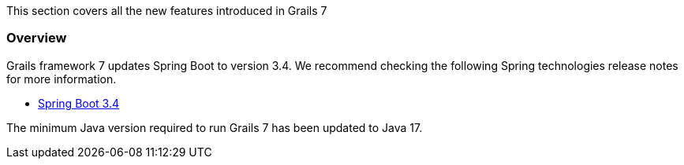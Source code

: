 This section covers all the new features introduced in Grails 7

=== Overview

Grails framework 7 updates Spring Boot to version 3.4. We recommend checking the following Spring technologies release notes for more information.

* https://github.com/spring-projects/spring-boot/wiki/Spring-Boot-3.4-Release-Notes[Spring Boot 3.4]

The minimum Java version required to run Grails 7 has been updated to Java 17.